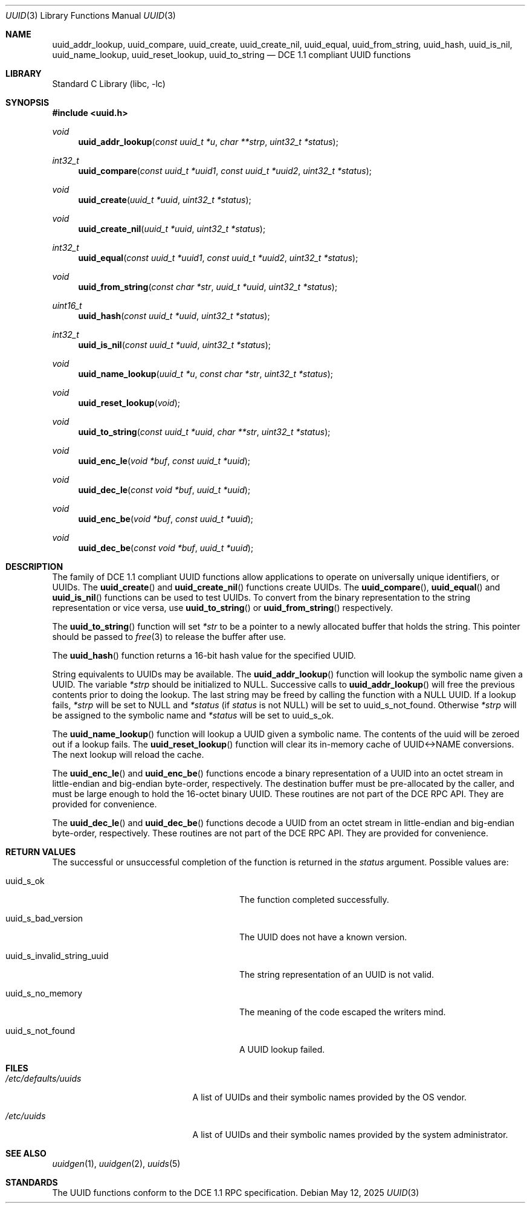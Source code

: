 .\" Copyright (c) 2002 Marcel Moolenaar
.\" Copyright (c) 2002 Hiten Mahesh Pandya
.\" All rights reserved.
.\"
.\" Redistribution and use in source and binary forms, with or without
.\" modification, are permitted provided that the following conditions
.\" are met:
.\" 1. Redistributions of source code must retain the above copyright
.\"    notice, this list of conditions and the following disclaimer.
.\" 2. Redistributions in binary form must reproduce the above copyright
.\"    notice, this list of conditions and the following disclaimer in the
.\"    documentation and/or other materials provided with the distribution.
.\"
.\" THIS SOFTWARE IS PROVIDED BY THE AUTHOR ``AS IS'' AND ANY EXPRESS OR
.\" IMPLIED WARRANTIES, INCLUDING, BUT NOT LIMITED TO, THE IMPLIED WARRANTIES
.\" OF MERCHANTABILITY AND FITNESS FOR A PARTICULAR PURPOSE ARE DISCLAIMED.
.\" IN NO EVENT SHALL THE AUTHOR BE LIABLE FOR ANY DIRECT, INDIRECT,
.\" INCIDENTAL, SPECIAL, EXEMPLARY, OR CONSEQUENTIAL DAMAGES (INCLUDING,
.\" BUT NOT LIMITED TO, PROCUREMENT OF SUBSTITUTE GOODS OR SERVICES;
.\" LOSS OF USE, DATA, OR PROFITS; OR BUSINESS INTERRUPTION) HOWEVER CAUSED
.\" AND ON ANY THEORY OF LIABILITY, WHETHER IN CONTRACT, STRICT LIABILITY,
.\" OR TORT (INCLUDING NEGLIGENCE OR OTHERWISE) ARISING IN ANY WAY
.\" OUT OF THE USE OF THIS SOFTWARE, EVEN IF ADVISED OF THE POSSIBILITY OF
.\" SUCH DAMAGE.
.\"
.\" $FreeBSD: src/lib/libc/uuid/uuid.3,v 1.7 2008/08/14 22:23:16 emax Exp $
.\"
.Dd May 12, 2025
.Dt UUID 3
.Os
.Sh NAME
.Nm uuid_addr_lookup ,
.Nm uuid_compare ,
.Nm uuid_create ,
.Nm uuid_create_nil ,
.Nm uuid_equal ,
.Nm uuid_from_string ,
.Nm uuid_hash ,
.Nm uuid_is_nil ,
.Nm uuid_name_lookup ,
.Nm uuid_reset_lookup ,
.Nm uuid_to_string
.Nd DCE 1.1 compliant UUID functions
.Sh LIBRARY
.Lb libc
.Sh SYNOPSIS
.In uuid.h
.Ft void
.Fn uuid_addr_lookup "const uuid_t *u" "char **strp" "uint32_t *status"
.Ft int32_t
.Fn uuid_compare "const uuid_t *uuid1" "const uuid_t *uuid2" "uint32_t *status"
.Ft void
.Fn uuid_create "uuid_t *uuid" "uint32_t *status"
.Ft void
.Fn uuid_create_nil "uuid_t *uuid" "uint32_t *status"
.Ft int32_t
.Fn uuid_equal "const uuid_t *uuid1" "const uuid_t *uuid2" "uint32_t *status"
.Ft void
.Fn uuid_from_string "const char *str" "uuid_t *uuid" "uint32_t *status"
.Ft uint16_t
.Fn uuid_hash "const uuid_t *uuid" "uint32_t *status"
.Ft int32_t
.Fn uuid_is_nil "const uuid_t *uuid" "uint32_t *status"
.Ft void
.Fn uuid_name_lookup "uuid_t *u" "const char *str" "uint32_t *status"
.Ft void
.Fn uuid_reset_lookup "void"
.Ft void
.Fn uuid_to_string "const uuid_t *uuid" "char **str" "uint32_t *status"
.Ft void
.Fn uuid_enc_le "void *buf" "const uuid_t *uuid"
.Ft void
.Fn uuid_dec_le "const void *buf" "uuid_t *uuid"
.Ft void
.Fn uuid_enc_be "void *buf" "const uuid_t *uuid"
.Ft void
.Fn uuid_dec_be "const void *buf" "uuid_t *uuid"
.Sh DESCRIPTION
The family of DCE 1.1 compliant UUID functions allow applications to operate
on universally unique identifiers, or UUIDs.
The
.Fn uuid_create
and
.Fn uuid_create_nil
functions create UUIDs.
The
.Fn uuid_compare ,
.Fn uuid_equal
and
.Fn uuid_is_nil
functions can be used to test UUIDs.
To convert from the binary representation to the string representation or
vice versa, use
.Fn uuid_to_string
or
.Fn uuid_from_string
respectively.
.Pp
The
.Fn uuid_to_string
function will set
.Fa *str
to be a pointer to a newly allocated buffer that holds the string.
This pointer should be passed to
.Xr free 3
to release the buffer after use.
.Pp
The
.Fn uuid_hash
function returns a 16-bit hash value for the specified UUID.
.Pp
String equivalents to UUIDs may be available.
The
.Fn uuid_addr_lookup
function will lookup the symbolic name given a UUID.
The variable
.Fa *strp
should be initialized to
.Dv NULL .
Successive calls to
.Fn uuid_addr_lookup
will free the previous contents prior to doing the lookup.
The last string may be freed by calling the function with a
.Dv NULL
UUID.
If a lookup fails,
.Fa *strp
will be set to
.Dv NULL
and
.Fa *status
(if
.Fa status
is not
.Dv NULL )
will be set to
.Dv uuid_s_not_found .
Otherwise
.Fa *strp
will be assigned to the symbolic name and
.Fa *status
will be set to
.Dv uuid_s_ok .
.Pp
The
.Fn uuid_name_lookup
function will lookup a UUID given a symbolic name.
The contents of the uuid will be zeroed out if a lookup fails.
The
.Fn uuid_reset_lookup
function will clear its in-memory cache of UUID<->NAME conversions.
The next lookup will reload the cache.
.Pp
The
.Fn uuid_enc_le
and
.Fn uuid_enc_be
functions encode a binary representation of a UUID into an octet stream
in little-endian and big-endian byte-order, respectively.
The destination buffer must be pre-allocated by the caller, and must be
large enough to hold the 16-octet binary UUID.
These routines are not part of the DCE RPC API.
They are provided for convenience.
.Pp
The
.Fn uuid_dec_le
and
.Fn uuid_dec_be
functions decode a UUID from an octet stream in little-endian and
big-endian byte-order, respectively.
These routines are not part of the DCE RPC API.
They are provided for convenience.
.Sh RETURN VALUES
The successful or unsuccessful completion of the function is returned in the
.Fa status
argument.
Possible values are:
.Bl -tag -width ".Dv uuid_s_invalid_string_uuid"
.It Dv uuid_s_ok
The function completed successfully.
.It Dv uuid_s_bad_version
The UUID does not have a known version.
.It Dv uuid_s_invalid_string_uuid
The string representation of an UUID is not valid.
.It Dv uuid_s_no_memory
The meaning of the code escaped the writers mind.
.It Dv uuid_s_not_found
A UUID lookup failed.
.El
.Sh FILES
.Bl -tag -width ".Pa /etc/defaults/uuids"
.It Pa /etc/defaults/uuids
A list of UUIDs and their symbolic names provided by the OS vendor.
.It Pa /etc/uuids
A list of UUIDs and their symbolic names provided by the system administrator.
.El
.Sh SEE ALSO
.Xr uuidgen 1 ,
.Xr uuidgen 2 ,
.Xr uuids 5
.Sh STANDARDS
The UUID functions conform to the DCE 1.1 RPC specification.
